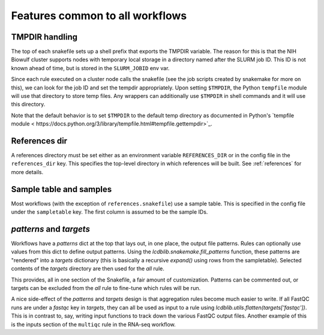 Features common to all workflows
================================
TMPDIR handling
---------------
The top of each snakefile sets up a shell prefix that exports the TMPDIR
variable. The reason for this is that the NIH Biowulf cluster supports nodes
with temporary local storage in a directory named after the SLURM job ID. This
ID is not known ahead of time, but is stored in the ``SLURM_JOBID`` env var.

Since each rule executed on a cluster node calls the snakefile (see the job
scripts created by snakemake for more on this), we can look for the job ID and
set the tempdir appropriately. Upon setting ``$TMPDIR``, the Python
``tempfile`` module will use that directory to store temp files. Any wrappers
can additionally use ``$TMPDIR`` in shell commands and it will use this
directory.

Note that the default behavior is to set ``$TMPDIR`` to the default temp
directory as documented in Python's `tempfile module
< https://docs.python.org/3/library/tempfile.html#tempfile.gettempdir>`_.

References dir
--------------
A references directory must be set either as an environment variable
``REFERENCES_DIR`` or in the config file in the ``references_dir`` key. This
specifies the top-level directory in which references will be built. See
:ref:`references` for more details.

Sample table and samples
------------------------
Most workflows (with the exception of ``references.snakefile``) use a sample
table. This is specified in the config file under the ``sampletable`` key. The
first column is assumed to be the sample IDs.

`patterns` and `targets`
------------------------
Workflows have a `patterns` dict at the top that lays out, in one place, the
output file patterns. Rules can optionally use values from this dict to define
output patterns. Using the `lcdblib.snakemake.fill_patterns` function, these
patterns are "rendered" into a `targets` dictionary (this is basically
a recursive `expand()` using rows from the sampletable). Selected contents of
the `targets` directory are then used for the `all` rule.

This provides, all in one section of the Snakefile, a fair amount of
customization. Patterns can be commented out, or targets can be excluded from
the `all` rule to fine-tune which rules will be run.

A nice side-effect of the `patterns` and `targets` design is that aggregation
rules become much easier to write. If all FastQC runs are under a `fastqc` key
in `targets`, they can all be used as input to a rule using
`lcdblib.utils.flatten(targets['fastqc'])`. This is in contrast to, say,
writing input functions to track down the various FastQC output files. Another
example of this is the inputs section of the ``multiqc`` rule in the RNA-seq
workflow.
